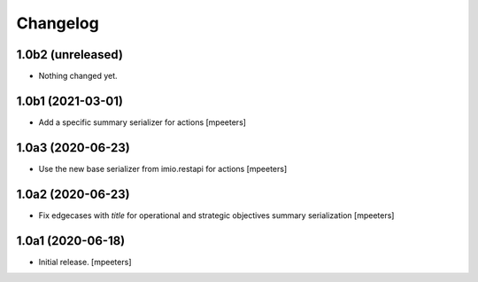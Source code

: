 Changelog
=========


1.0b2 (unreleased)
------------------

- Nothing changed yet.


1.0b1 (2021-03-01)
------------------

- Add a specific summary serializer for actions
  [mpeeters]


1.0a3 (2020-06-23)
------------------

- Use the new base serializer from imio.restapi for actions
  [mpeeters]


1.0a2 (2020-06-23)
------------------

- Fix edgecases with `title` for operational and strategic objectives summary serialization
  [mpeeters]


1.0a1 (2020-06-18)
------------------

- Initial release.
  [mpeeters]
